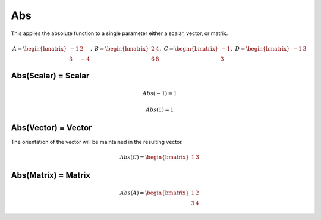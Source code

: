 ==============
Abs
==============
This applies the absolute function to a single parameter either a scalar, vector, or matrix.

.. math::
    A = \begin{bmatrix}
       -1 & 2          \\
       3 & -4
    \end{bmatrix}, \
    B = \begin{bmatrix}
       2 & 4          \\
       6 & 8
    \end{bmatrix}, \
    C = \begin{bmatrix}
       -1 \\
       3
    \end{bmatrix}, \
    D = \begin{bmatrix}
       -1 & 3
    \end{bmatrix}

Abs(Scalar) = Scalar
--------------------------------------------------------------------------
.. math::
    Abs(-1) = 1

.. math::
    Abs(1) = 1

Abs(Vector) = Vector
--------------------------------------------------------------------------
The orientation of the vector will be maintained in the resulting vector.

.. math::
    Abs(C) = \begin{bmatrix}
       1 & 3
    \end{bmatrix}

Abs(Matrix) = Matrix
--------------------------------------------------------------------------
.. math::
    Abs(A) = \begin{bmatrix}
       1 & 2          \\
       3 & 4
    \end{bmatrix}
